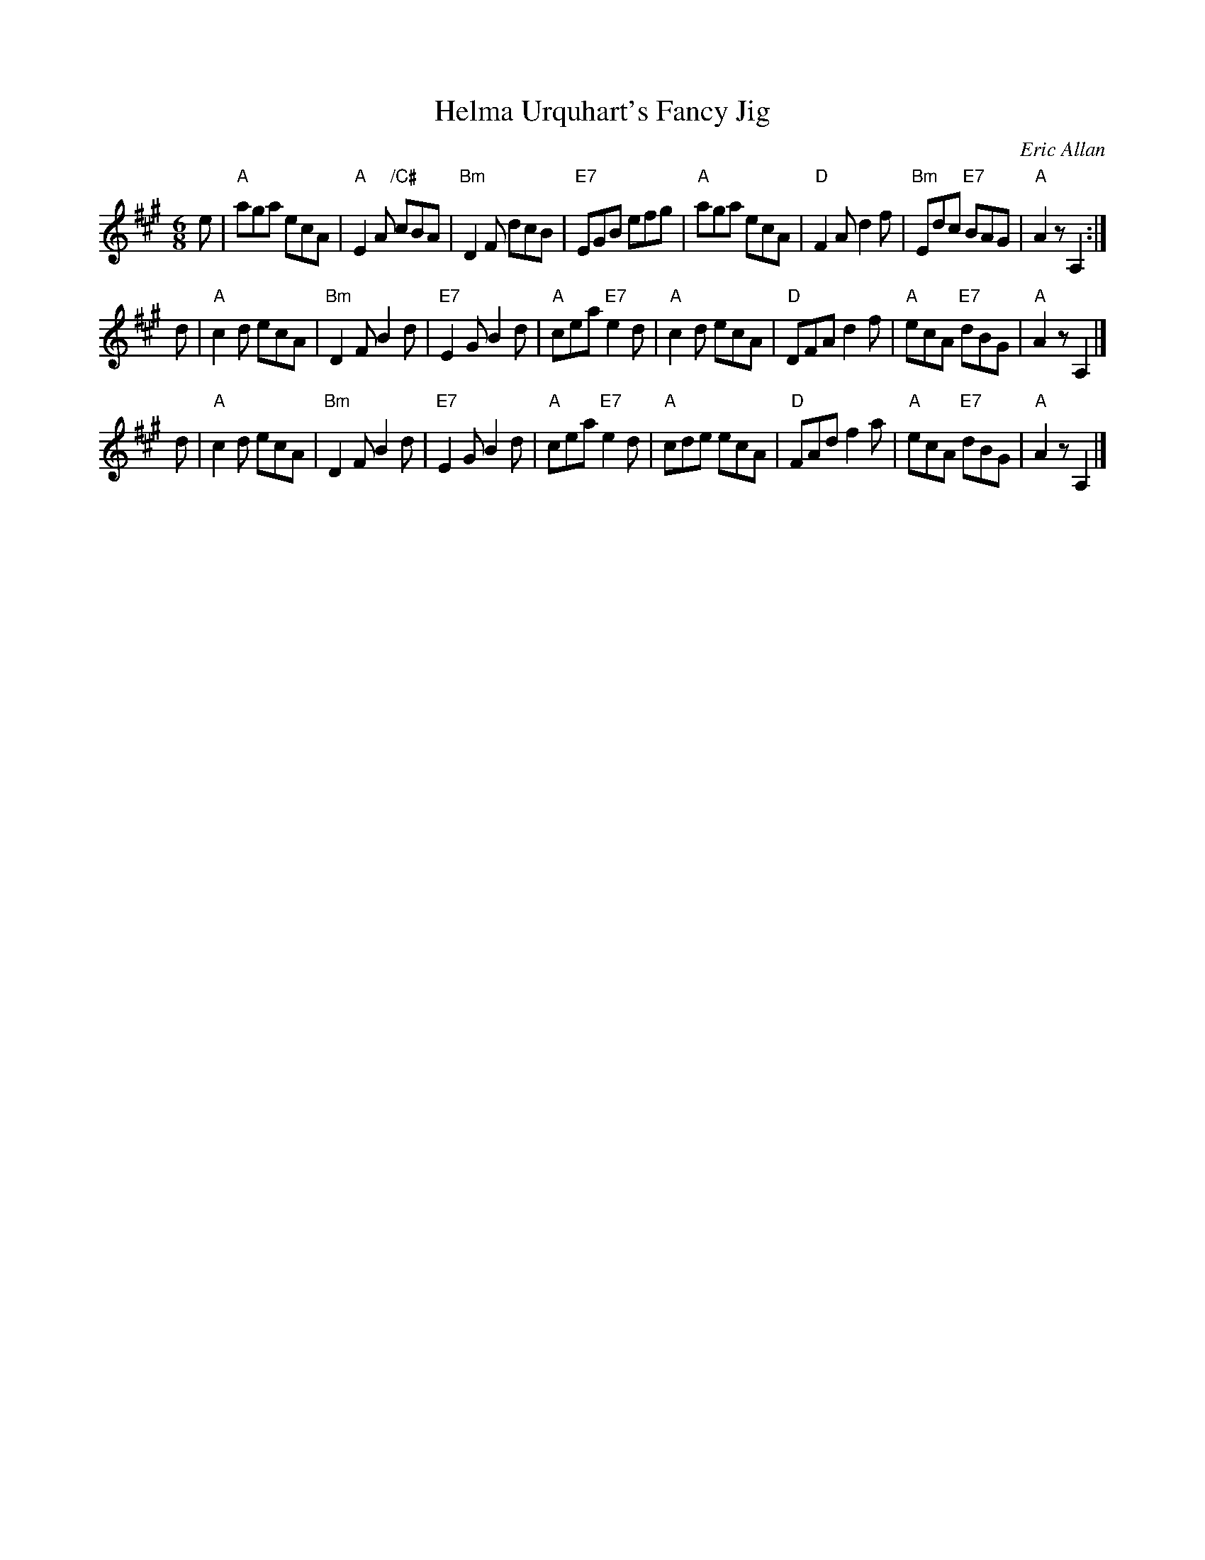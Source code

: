 X: 1
T: Helma Urquhart's Fancy Jig
C: Eric Allan
N: from her husband Alleyne Reynolds
R: jig
Z: 2005 John Chambers <jc:trillian.mit.edu>
M: 6/8
L: 1/8
K: A
e \
| "A"aga ecA | "A"E2A "/C#"cBA | "Bm"D2F dcB | "E7"EGB efg \
| "A"aga ecA | "D"F2A d2f | "Bm"Edc "E7"BAG | "A"A2z A,2 :|
d \
| "A"c2d ecA | "Bm"D2F B2d | "E7"E2G B2d | "A"cea "E7"e2d \
| "A"c2d ecA | "D"DFA d2f | "A"ecA "E7"dBG | "A"A2z A,2 |]
d \
| "A"c2d ecA | "Bm"D2F B2d | "E7"E2G B2d | "A"cea "E7"e2d \
| "A"cde ecA | "D"FAd f2a | "A"ecA "E7"dBG | "A"A2z A,2 |]

